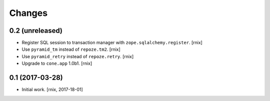 
Changes
=======

0.2 (unreleased)
----------------

- Register SQL session to transaction manager with ``zope.sqlalchemy.register``.
  [rnix]

- Use ``pyramid_tm`` instead of ``repoze.tm2``.
  [rnix]

- Use ``pyramid_retry`` instead of ``repoze.retry``.
  [rnix]

- Upgrade to ``cone.app`` 1.0b1.
  [rnix]


0.1 (2017-03-28)
----------------

- Initial work.
  [rnix, 2017-18-01]
